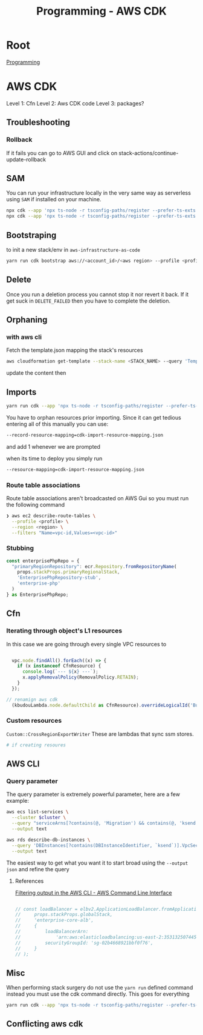 :PROPERTIES:
:ID:       111c87db-cb78-4ddc-822f-fa062f7020e3
:END:
#+title: Programming - AWS CDK

* Root
[[id:660c7092-9b98-4fa2-b271-2bbeabe1c249][Programming]]

* AWS CDK

Level 1: Cfn
Level 2: Aws CDK code
Level 3: packages?

** Troubleshooting
*** Rollback
If it fails you can go to AWS GUI and click on stack-actions/continue-update-rollback

** SAM
You can run your infrastructure locally in the very same way as serverless using =SAM= if installed on your machine.
#+begin_src bash
  npx cdk --app 'npx ts-node -r tsconfig-paths/register --prefer-ts-exts bin/<env-file>.ts' synth --no-staging
  npx cdk --app 'npx ts-node -r tsconfig-paths/register --prefer-ts-exts bin/<name-of-stack>.ts' synth --no-staging
#+end_src

** Bootstraping
to init a new stack/env in =aws-infrastructure-as-code=

#+begin_src bash
yarn run cdk bootstrap aws://<account_id>/<aws region> --profile <profile> --template bootstrap.json
#+end_src

** Delete
Once you run a deletion process you cannot stop it nor revert it back. If it get suck in =DELETE_FAILED= then you have to complete the deletion.

** Orphaning
*** with aws cli
Fetch the template.json mapping the stack's resources
#+begin_src bash
  aws cloudformation get-template --stack-name <STACK_NAME> --query 'TemplateBody' --output json > template.json
#+end_src

update the content then

** Imports
#+begin_src bash
yarn run cdk --app 'npx ts-node -r tsconfig-paths/register --prefer-ts-exts bin/<env>' import <the stack> --profile <the profile>
#+end_src

You have to orphan resources prior importing.
Since it can get tedious entering all of this manually you can use:
#+begin_src bash
  --record-resource-mapping=cdk-import-resource-mapping.json
#+end_src
and add 1 whenever we are prompted

when its time to deploy you simply run
 #+begin_src bash
  --resource-mapping=cdk-import-resource-mapping.json
 #+end_src

*** Route table associations
Route table associations aren't broadcasted on AWS Gui so you must run the following command
#+begin_src bash
❯ aws ec2 describe-route-tables \
  --profile <profile> \
  --region <region> \
  --filters "Name=vpc-id,Values=<vpc-id>"
#+end_src

*** Stubbing
#+begin_src ts
const enterprisePhpRepo = {
  "primaryRegionRepository": ecr.Repository.fromRepositoryName(
    props.stackProps.primaryRegionalStack,
    'EnterprisePhpRepository-stub',
    'enterprise-php'
  )
} as EnterprisePhpRepo;
#+end_src

** Cfn
*** Iterating through object's L1 resources
In this case we are going through every single VPC resources to
#+begin_src ts

  vpc.node.findAll().forEach((x) => {
    if (x instanceof CfnResource) {
      console.log(`--- ${x} ---`);
      x.applyRemovalPolicy(RemovalPolicy.RETAIN);
    }
  });

// renamign aws cdk
  (kbudouLambda.node.defaultChild as CfnResource).overrideLogicalId('BudouLambdaFunction');
#+end_src

*** Custom resources
=Custom::CrossRegionExportWriter= These are lambdas that sync ssm stores.
#+begin_src bash
  # if creating resoures
#+end_src

** AWS CLI
*** Query parameter
The query parameter is extremely powerful parameter, here are a few example:
#+begin_src bash
aws ecs list-services \
  --cluster $cluster \
  --query "serviceArns[?contains(@, 'Migration') && contains(@, 'ksend')]" \
  --output text

aws rds describe-db-instances \
  --query 'DBInstances[?contains(DBInstanceIdentifier, `ksend`)].VpcSecurityGroups[*].VpcSecurityGroupId' \
  --output text
#+end_src

The easiest way to get what you want it to start broad using the =--output json= and refine the query
**** References
[[https://docs.aws.amazon.com/cli/v1/userguide/cli-usage-filter.html][Filtering output in the AWS CLI - AWS Command Line Interface]]


#+begin_src ts

    // const loadBalancer = elbv2.ApplicationLoadBalancer.fromApplicationLoadBalancerAttributes(
    //     props.stackProps.globalStack,
    //     'enterprise-core-alb',
    //     {
    //         loadBalancerArn:
    //             'arn:aws:elasticloadbalancing:us-east-2:353132507445:loadbalancer/app/enterp-Appli-86VrvntkBFJr/01ac60af62470c08',
    //         securityGroupId: 'sg-02b4668921bbf0f76',
    //     }
    // );

#+end_src

** Misc

When performing stack surgery do not use the =yarn run= defined command instead you must use the cdk command directly. This goes for everything
#+begin_src bash
  yarn run cdk --app 'npx ts-node -r tsconfig-paths/register --prefer-ts-exts bin/<env>.ts' deploy/diff -e <your stack> --profile <your profile>
#+end_src

** Conflicting aws cdk
